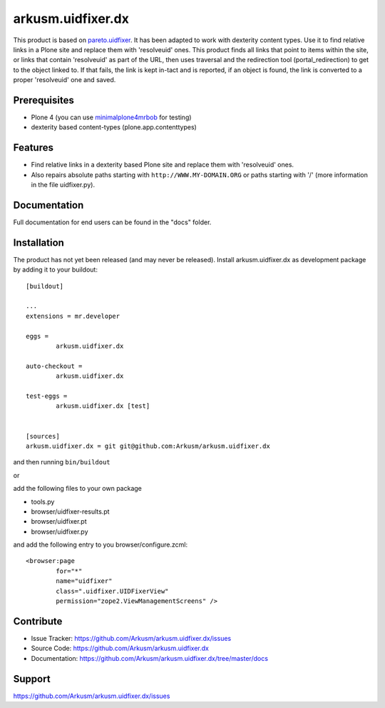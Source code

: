 .. This README is meant for consumption by humans and pypi. Pypi can render rst files so please do not use Sphinx features.
   If you want to learn more about writing documentation, please check out: http://docs.plone.org/about/documentation_styleguide.html
   This text does not appear on pypi or github. It is a comment.

==============================================================================
arkusm.uidfixer.dx
==============================================================================

This product is based on pareto.uidfixer_. It has been adapted to work with dexterity content types. Use it to find relative links in a Plone site and replace them with 'resolveuid' ones. This product finds all links that point to items within the site, or links that contain 'resolveuid' as part of the URL, then uses traversal and the redirection tool (portal_redirection) to get to the object linked to. If that fails, the link is kept in-tact and is reported, if an object is found, the link is converted to a proper 'resolveuid' one and saved.

Prerequisites
-------------

- Plone 4 (you can use minimalplone4mrbob_ for testing)
- dexterity based content-types (plone.app.contenttypes)


Features
--------

- Find relative links in a dexterity based Plone site and replace them with 'resolveuid' ones.
- Also repairs absolute paths starting with ``http://WWW.MY-DOMAIN.ORG`` or paths starting with '/' (more information in the file uidfixer.py).


Documentation
-------------

Full documentation for end users can be found in the "docs" folder.


Installation
------------

The product has not yet been released (and may never be released). Install arkusm.uidfixer.dx as development package by adding it to your buildout::

	[buildout]

	...
	extensions = mr.developer

	eggs =
		arkusm.uidfixer.dx

	auto-checkout =
		arkusm.uidfixer.dx

	test-eggs =
		arkusm.uidfixer.dx [test]


	[sources]
	arkusm.uidfixer.dx = git git@github.com:Arkusm/arkusm.uidfixer.dx

and then running ``bin/buildout``

or

add the following files to your own package

- tools.py
- browser/uidfixer-results.pt
- browser/uidfixer.pt
- browser/uidfixer.py

and add the following entry to you browser/configure.zcml::

	<browser:page
		for="*"
		name="uidfixer"
		class=".uidfixer.UIDFixerView"
		permission="zope2.ViewManagementScreens" />


Contribute
----------

- Issue Tracker: https://github.com/Arkusm/arkusm.uidfixer.dx/issues
- Source Code: https://github.com/Arkusm/arkusm.uidfixer.dx
- Documentation: https://github.com/Arkusm/arkusm.uidfixer.dx/tree/master/docs


Support
-------

https://github.com/Arkusm/arkusm.uidfixer.dx/issues


.. _pareto.uidfixer: https://github.com/pareto/pareto.uidfixer
.. _minimalplone4mrbob: https://github.com/Arkusm/minimalplone4mrbob
